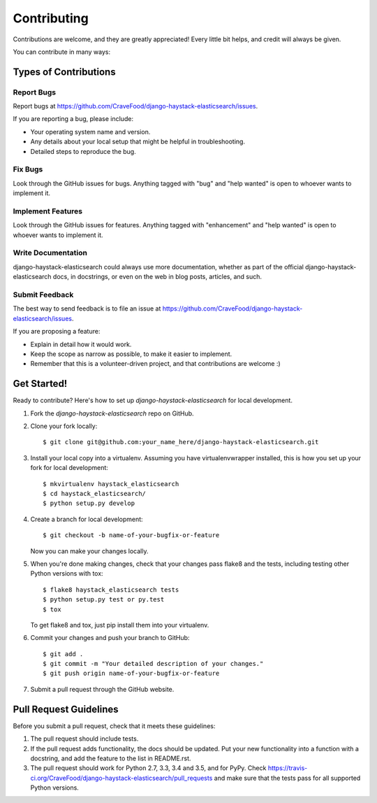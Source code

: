 .. highlight:: shell

============
Contributing
============

Contributions are welcome, and they are greatly appreciated! Every
little bit helps, and credit will always be given.

You can contribute in many ways:

Types of Contributions
----------------------

Report Bugs
~~~~~~~~~~~

Report bugs at https://github.com/CraveFood/django-haystack-elasticsearch/issues.

If you are reporting a bug, please include:

* Your operating system name and version.
* Any details about your local setup that might be helpful in troubleshooting.
* Detailed steps to reproduce the bug.

Fix Bugs
~~~~~~~~

Look through the GitHub issues for bugs. Anything tagged with "bug"
and "help wanted" is open to whoever wants to implement it.

Implement Features
~~~~~~~~~~~~~~~~~~

Look through the GitHub issues for features. Anything tagged with "enhancement"
and "help wanted" is open to whoever wants to implement it.

Write Documentation
~~~~~~~~~~~~~~~~~~~

django-haystack-elasticsearch could always use more documentation, whether as part of the
official django-haystack-elasticsearch docs, in docstrings, or even on the web in blog posts,
articles, and such.

Submit Feedback
~~~~~~~~~~~~~~~

The best way to send feedback is to file an issue at https://github.com/CraveFood/django-haystack-elasticsearch/issues.

If you are proposing a feature:

* Explain in detail how it would work.
* Keep the scope as narrow as possible, to make it easier to implement.
* Remember that this is a volunteer-driven project, and that contributions
  are welcome :)

Get Started!
------------

Ready to contribute? Here's how to set up `django-haystack-elasticsearch` for local development.

1. Fork the `django-haystack-elasticsearch` repo on GitHub.
2. Clone your fork locally::

    $ git clone git@github.com:your_name_here/django-haystack-elasticsearch.git

3. Install your local copy into a virtualenv. Assuming you have virtualenvwrapper installed, this is how you set up your fork for local development::

    $ mkvirtualenv haystack_elasticsearch
    $ cd haystack_elasticsearch/
    $ python setup.py develop

4. Create a branch for local development::

    $ git checkout -b name-of-your-bugfix-or-feature

   Now you can make your changes locally.

5. When you're done making changes, check that your changes pass flake8 and the tests, including testing other Python versions with tox::

    $ flake8 haystack_elasticsearch tests
    $ python setup.py test or py.test
    $ tox

   To get flake8 and tox, just pip install them into your virtualenv.

6. Commit your changes and push your branch to GitHub::

    $ git add .
    $ git commit -m "Your detailed description of your changes."
    $ git push origin name-of-your-bugfix-or-feature

7. Submit a pull request through the GitHub website.

Pull Request Guidelines
-----------------------

Before you submit a pull request, check that it meets these guidelines:

1. The pull request should include tests.
2. If the pull request adds functionality, the docs should be updated. Put
   your new functionality into a function with a docstring, and add the
   feature to the list in README.rst.
3. The pull request should work for Python 2.7, 3.3, 3.4 and 3.5, and for PyPy. Check
   https://travis-ci.org/CraveFood/django-haystack-elasticsearch/pull_requests
   and make sure that the tests pass for all supported Python versions.

